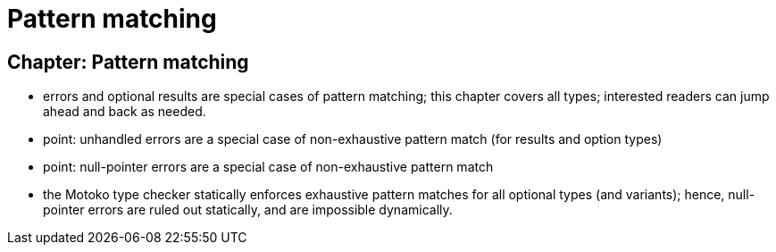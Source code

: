 = Pattern matching
:proglang: Motoko
:company-id: DFINITY

[[chapter-patterns]]
== Chapter: Pattern matching

 - errors and optional results are special cases of pattern matching; this chapter covers all types; interested readers can jump ahead and back as needed.
  - point: unhandled errors are a special case of non-exhaustive pattern match (for results and option types)
 - point: null-pointer errors are a special case of non-exhaustive pattern match
 - the {proglang} type checker statically enforces exhaustive pattern matches for all optional types (and variants); hence, null-pointer errors are ruled out statically, and are impossible dynamically.